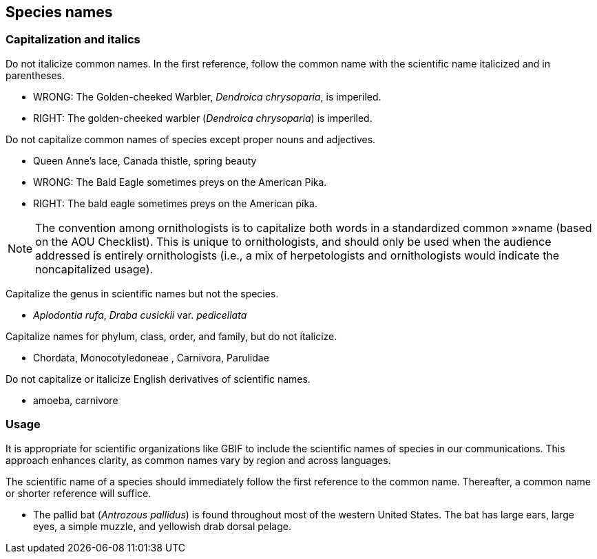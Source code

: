 [[capitalization]]
== Species names

=== Capitalization and italics

Do not italicize common names. In the first reference, follow the common name with the scientific name italicized and in parentheses. 

- WRONG: The Golden-cheeked Warbler, _Dendroica chrysoparia_, is imperiled.
- RIGHT: The golden-cheeked warbler (_Dendroica chrysoparia_) is imperiled.

Do not capitalize common names of species except proper nouns and adjectives.

- Queen Anne’s lace, Canada thistle, spring beauty
- WRONG: The Bald Eagle sometimes preys on the American Pika.
- RIGHT: The bald eagle sometimes preys on the American pika.

NOTE: The convention among ornithologists is to capitalize both words in a standardized common »»name (based on the AOU Checklist). This is unique to ornithologists, and should only be used when the audience addressed is entirely ornithologists (i.e., a mix of herpetologists and ornithologists would indicate the noncapitalized usage).

Capitalize the genus in scientific names but not the species.

- _Aplodontia rufa_, _Draba cusickii_ var. _pedicellata_

Capitalize names for phylum, class, order, and family, but do not italicize.

- Chordata, Monocotyledoneae , Carnivora, Parulidae

Do not capitalize or italicize English derivatives of scientific names.

- amoeba, carnivore

=== Usage

It is appropriate for scientific organizations like GBIF to include the scientific names of species in our communications. This approach enhances clarity, as common names vary by region and across languages.

The scientific name of a species should immediately follow the first reference to the common name. Thereafter, a common name or shorter reference will suffice.

- The pallid bat (_Antrozous pallidus_) is found throughout most of the western United States. The bat has large ears, large eyes, a simple muzzle, and yellowish drab dorsal pelage.
